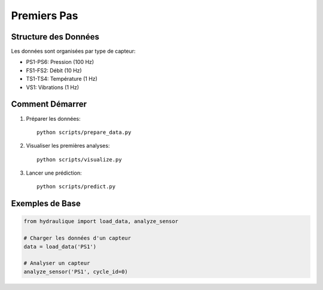 Premiers Pas
===========

Structure des Données
-------------------
Les données sont organisées par type de capteur:

* PS1-PS6: Pression (100 Hz)
* FS1-FS2: Débit (10 Hz)
* TS1-TS4: Température (1 Hz)
* VS1: Vibrations (1 Hz)

Comment Démarrer
--------------

1. Préparer les données::

    python scripts/prepare_data.py

2. Visualiser les premières analyses::

    python scripts/visualize.py

3. Lancer une prédiction::

    python scripts/predict.py

Exemples de Base
--------------

.. code-block:: python

    from hydraulique import load_data, analyze_sensor
    
    # Charger les données d'un capteur
    data = load_data('PS1')
    
    # Analyser un capteur
    analyze_sensor('PS1', cycle_id=0)